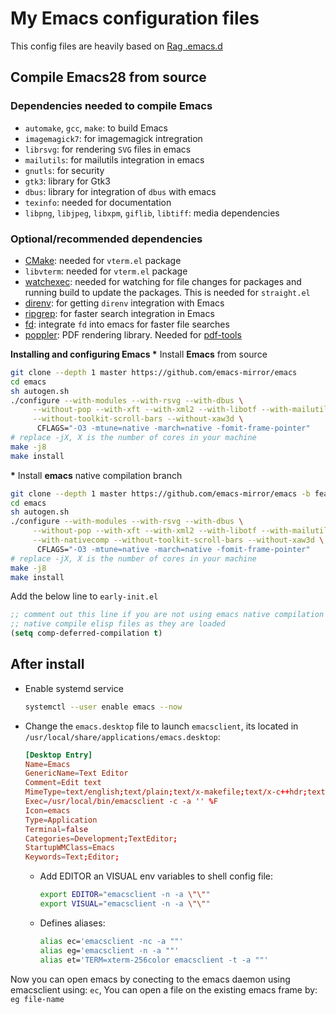 * My Emacs configuration files
This config files are heavily based on [[https://github.com/CSRaghunandan/.emacs.d][Rag .emacs.d]]
** Compile Emacs28 from source
*** Dependencies needed to compile Emacs
  - ~automake~, ~gcc~, ~make~: to build Emacs
  - ~imagemagick7~: for imagemagick intregration
  - ~librsvg~: for rendering ~SVG~ files in emacs
  - ~mailutils~: for mailutils integration in emacs
  - ~gnutls~: for security
  - ~gtk3~: library for Gtk3
  - ~dbus~: library for integration of ~dbus~ with emacs
  - ~texinfo~: needed for documentation
  - ~libpng~, ~libjpeg~, ~libxpm~, ~giflib~, ~libtiff~: media dependencies
*** Optional/recommended dependencies
  - [[https://cmake.org/][CMake]]: needed for ~vterm.el~ package
  - ~libvterm~: needed for ~vterm.el~ package
  - [[https://github.com/watchexec/watchexec][watchexec]]: needed for watching for file changes for packages  and running build to update the packages. This is needed for ~straight.el~
  - [[https://github.com/direnv/direnv][direnv]]: for getting ~direnv~ integration with Emacs
  - [[https://github.com/BurntSushi/ripgrep][ripgrep]]: for faster search integration in Emacs
  - [[https://github.com/sharkdp/fd/][fd]]: integrate ~fd~ into emacs for faster file searches
  - [[https://poppler.freedesktop.org/][poppler]]: PDF rendering library. Needed for [[https://github.com/politza/pdf-tools][pdf-tools]]
**Installing and configuring Emacs
  *** Install *Emacs* from source
#+BEGIN_SRC bash
git clone --depth 1 master https://github.com/emacs-mirror/emacs
cd emacs
sh autogen.sh
./configure --with-modules --with-rsvg --with-dbus \
     --without-pop --with-xft --with-xml2 --with-libotf --with-mailutils \
     --without-toolkit-scroll-bars --without-xaw3d \
      CFLAGS="-O3 -mtune=native -march=native -fomit-frame-pointer"
# replace -jX, X is the number of cores in your machine
make -j8
make install
#+END_SRC
   *** Install *emacs* native compilation branch
#+BEGIN_SRC bash
git clone --depth 1 master https://github.com/emacs-mirror/emacs -b feature/native-comp
cd emacs
sh autogen.sh
./configure --with-modules --with-rsvg --with-dbus \
     --without-pop --with-xft --with-xml2 --with-libotf --with-mailutils \
     --with-nativecomp --without-toolkit-scroll-bars --without-xaw3d \
      CFLAGS="-O3 -mtune=native -march=native -fomit-frame-pointer"
# replace -jX, X is the number of cores in your machine
make -j8
make install  
#+END_SRC
Add the below line to ~early-init.el~
            #+BEGIN_SRC emacs-lisp
;; comment out this line if you are not using emacs native compilation branch
;; native compile elisp files as they are loaded
(setq comp-deferred-compilation t)
#+END_SRC

** After install
- Enable systemd service
      #+BEGIN_SRC bash
systemctl --user enable emacs --now
#+END_SRC
- Change the ~emacs.desktop~ file to launch ~emacsclient~, its located in
      ~/usr/local/share/applications/emacs.desktop~:
            #+BEGIN_SRC conf
[Desktop Entry]
Name=Emacs
GenericName=Text Editor
Comment=Edit text
MimeType=text/english;text/plain;text/x-makefile;text/x-c++hdr;text/x-c++src;text/x-chdr;text/x-csrc;text/x-java;text/x-moc;text/x-pascal;text/x-tcl;text/x-tex;application/x-shellscript;text/x-c;text/x-c++;
Exec=/usr/local/bin/emacsclient -c -a '' %F
Icon=emacs
Type=Application
Terminal=false
Categories=Development;TextEditor;
StartupWMClass=Emacs
Keywords=Text;Editor;
#+END_SRC
  - Add EDITOR an VISUAL env variables to shell config file:
       #+BEGIN_SRC bash
export EDITOR="emacsclient -n -a \"\""
export VISUAL="emacsclient -n -a \"\""
#+END_SRC 
  - Defines aliases:
        #+BEGIN_SRC bash
alias ec='emacsclient -nc -a ""'
alias eg='emacsclient -n -a ""'
alias et='TERM=xterm-256color emacsclient -t -a ""'
#+END_SRC
Now you can open emacs by conecting to the emacs daemon using emacsclient using: ~ec~, You can open a file on the existing emacs frame by: ~eg file-name~
